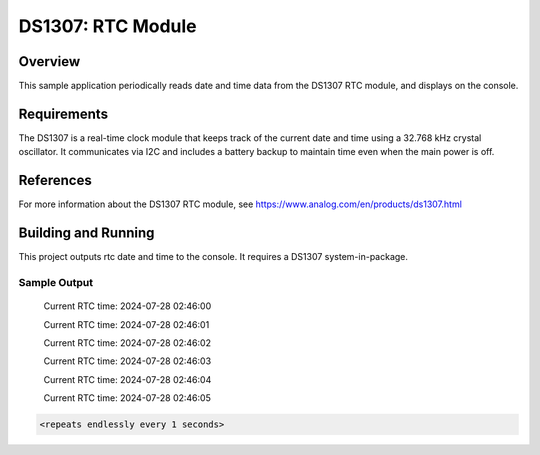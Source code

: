 DS1307: RTC Module
#######################################################

Overview
********
This sample application periodically reads date and time data from the DS1307 RTC module, and displays on the console.

Requirements
************

The DS1307 is a real-time clock module that keeps track of the current date and time using a 32.768 kHz crystal oscillator. It communicates via I2C and includes a battery backup to maintain time even when the main power is off.

References
**********

For more information about the DS1307 RTC module, see 
https://www.analog.com/en/products/ds1307.html

Building and Running
********************

This project outputs rtc date and time to the console. It requires a DS1307
system-in-package.

.. zephyr-app-commands::
   :zephyr-app: samples/drivers/rtc/ds1307
   :board: esp32_devkitc_wroom
   :goals: build
   :compact:

Sample Output
=============
 Current RTC time: 2024-07-28 02:46:00

 Current RTC time: 2024-07-28 02:46:01

 Current RTC time: 2024-07-28 02:46:02

 Current RTC time: 2024-07-28 02:46:03

 Current RTC time: 2024-07-28 02:46:04

 Current RTC time: 2024-07-28 02:46:05

.. code-block:: console

   <repeats endlessly every 1 seconds>
